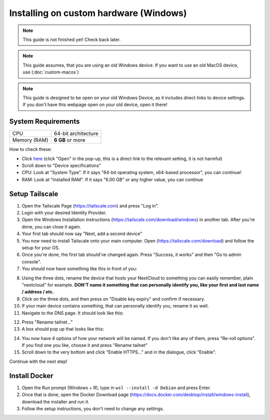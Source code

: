 Installing on custom hardware (Windows)
=======================================

.. note::

    This guide is not finished yet! Check back later.

.. note::

    This guide assumes, that you are using an old Windows device.
    If you want to use an old MacOS device, use (:doc:`custom-macos`)

.. note::
    This guide is designed to be open on your old Windows Device, as it includes direct links to device settings.
    If you don't have this webpage open on your old device, open it there!

System Requirements
-------------------

+--------------+---------------------+
| CPU          | 64-bit architecture |
+--------------+---------------------+
| Memory (RAM) | **6 GB** or more    |
+--------------+---------------------+

How to check these:

* Click `here <ms-settings:about>`_ (click "Open" in the pop-up, this is a direct link to the relevant setting, it is not harmful)
* Scroll down to "Device specifications"
* CPU: Look at "System Type". If it says "64-bit operating system, x64-based processor", you can continue!
* RAM: Look at "Installed RAM". If it says "6.00 GB" or any higher value, you can continue

Setup Tailscale
---------------
1. Open the Tailscale Page (`https://tailscale.com <https://tailscale.com>`_) and press "Log in".
2. Login with your desired Identity Provider.
3. Open the Windows Installation instructions (`https://tailscale.com/download/windows <https://tailscale.com/download/windows>`_) in another tab. After you're done, you can close it again.
4. Your first tab should now say "Next, add a second device"
5. You now need to install Tailscale onto your main computer. Open (`https://tailscale.com/download <https://tailscale.com/download>`_) and follow the setup for your OS. 
6. Once you're done, the first tab should've changed again. Press "Success, it works" and then "Go to admin console".
7. You should now have something like this in front of you:

.. image:: ./images/tailscale-admin.png
   :width: 800px

8. Using the three dots, rename the device that hosts your NextCloud to something you can easily remember, plain "nextcloud" for example. **DON'T name it something that can personally identify you, like your first and last name / address / etc.**
9. Click on the three dots, and then press on "Disable key expiry" and confirm if necessary.
10. If your main device contains something, that can personally identify you, rename it as well.
11. Navigate to the DNS page. It should look like this:

.. image:: ./images/tailscale-dns.png
   :width: 800px

12. Press "Rename tailnet..."
13. A box should pop up that looks like this:

.. image:: ./images/tailscale-rename.png
   :width: 400px

14. You now have 4 options of how your network will be named. If you don't like any of them, press "Re-roll options". If you find one you like, choose it and press "Rename tailnet"
15. Scroll down to the very bottom and click "Enable HTTPS..." and in the dialogue, click "Enable".

Continue with the next step!


Install Docker
--------------

1. Open the Run prompt (Windows + R), type in ``wsl --install -d Debian`` and press Enter.
2. Once that is done, open the Docker Download page (`https://docs.docker.com/desktop/install/windows-install <https://docs.docker.com/desktop/install/windows-install>`_), download the installer and run it.
3. Follow the setup instructions, you don't need to change any settings.










